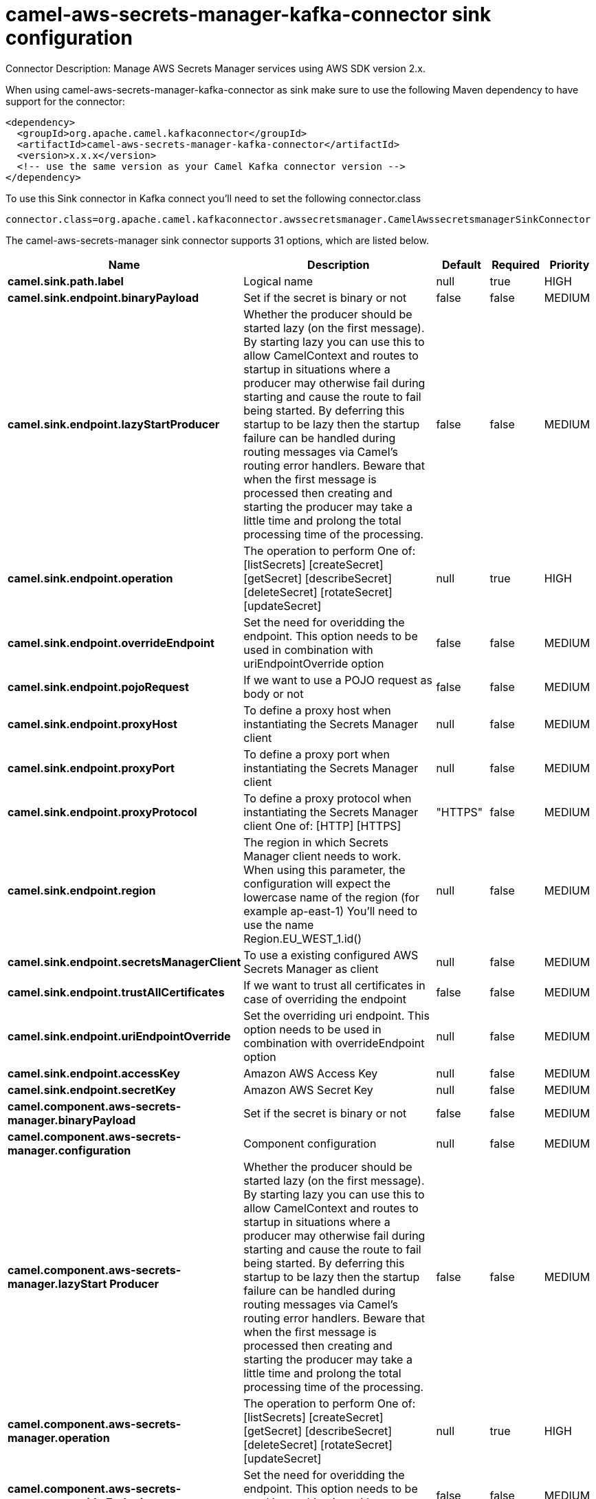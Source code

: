 // kafka-connector options: START
[[camel-aws-secrets-manager-kafka-connector-sink]]
= camel-aws-secrets-manager-kafka-connector sink configuration

Connector Description: Manage AWS Secrets Manager services using AWS SDK version 2.x.

When using camel-aws-secrets-manager-kafka-connector as sink make sure to use the following Maven dependency to have support for the connector:

[source,xml]
----
<dependency>
  <groupId>org.apache.camel.kafkaconnector</groupId>
  <artifactId>camel-aws-secrets-manager-kafka-connector</artifactId>
  <version>x.x.x</version>
  <!-- use the same version as your Camel Kafka connector version -->
</dependency>
----

To use this Sink connector in Kafka connect you'll need to set the following connector.class

[source,java]
----
connector.class=org.apache.camel.kafkaconnector.awssecretsmanager.CamelAwssecretsmanagerSinkConnector
----


The camel-aws-secrets-manager sink connector supports 31 options, which are listed below.



[width="100%",cols="2,5,^1,1,1",options="header"]
|===
| Name | Description | Default | Required | Priority
| *camel.sink.path.label* | Logical name | null | true | HIGH
| *camel.sink.endpoint.binaryPayload* | Set if the secret is binary or not | false | false | MEDIUM
| *camel.sink.endpoint.lazyStartProducer* | Whether the producer should be started lazy (on the first message). By starting lazy you can use this to allow CamelContext and routes to startup in situations where a producer may otherwise fail during starting and cause the route to fail being started. By deferring this startup to be lazy then the startup failure can be handled during routing messages via Camel's routing error handlers. Beware that when the first message is processed then creating and starting the producer may take a little time and prolong the total processing time of the processing. | false | false | MEDIUM
| *camel.sink.endpoint.operation* | The operation to perform One of: [listSecrets] [createSecret] [getSecret] [describeSecret] [deleteSecret] [rotateSecret] [updateSecret] | null | true | HIGH
| *camel.sink.endpoint.overrideEndpoint* | Set the need for overidding the endpoint. This option needs to be used in combination with uriEndpointOverride option | false | false | MEDIUM
| *camel.sink.endpoint.pojoRequest* | If we want to use a POJO request as body or not | false | false | MEDIUM
| *camel.sink.endpoint.proxyHost* | To define a proxy host when instantiating the Secrets Manager client | null | false | MEDIUM
| *camel.sink.endpoint.proxyPort* | To define a proxy port when instantiating the Secrets Manager client | null | false | MEDIUM
| *camel.sink.endpoint.proxyProtocol* | To define a proxy protocol when instantiating the Secrets Manager client One of: [HTTP] [HTTPS] | "HTTPS" | false | MEDIUM
| *camel.sink.endpoint.region* | The region in which Secrets Manager client needs to work. When using this parameter, the configuration will expect the lowercase name of the region (for example ap-east-1) You'll need to use the name Region.EU_WEST_1.id() | null | false | MEDIUM
| *camel.sink.endpoint.secretsManagerClient* | To use a existing configured AWS Secrets Manager as client | null | false | MEDIUM
| *camel.sink.endpoint.trustAllCertificates* | If we want to trust all certificates in case of overriding the endpoint | false | false | MEDIUM
| *camel.sink.endpoint.uriEndpointOverride* | Set the overriding uri endpoint. This option needs to be used in combination with overrideEndpoint option | null | false | MEDIUM
| *camel.sink.endpoint.accessKey* | Amazon AWS Access Key | null | false | MEDIUM
| *camel.sink.endpoint.secretKey* | Amazon AWS Secret Key | null | false | MEDIUM
| *camel.component.aws-secrets-manager.binaryPayload* | Set if the secret is binary or not | false | false | MEDIUM
| *camel.component.aws-secrets-manager.configuration* | Component configuration | null | false | MEDIUM
| *camel.component.aws-secrets-manager.lazyStart Producer* | Whether the producer should be started lazy (on the first message). By starting lazy you can use this to allow CamelContext and routes to startup in situations where a producer may otherwise fail during starting and cause the route to fail being started. By deferring this startup to be lazy then the startup failure can be handled during routing messages via Camel's routing error handlers. Beware that when the first message is processed then creating and starting the producer may take a little time and prolong the total processing time of the processing. | false | false | MEDIUM
| *camel.component.aws-secrets-manager.operation* | The operation to perform One of: [listSecrets] [createSecret] [getSecret] [describeSecret] [deleteSecret] [rotateSecret] [updateSecret] | null | true | HIGH
| *camel.component.aws-secrets-manager.override Endpoint* | Set the need for overidding the endpoint. This option needs to be used in combination with uriEndpointOverride option | false | false | MEDIUM
| *camel.component.aws-secrets-manager.pojoRequest* | If we want to use a POJO request as body or not | false | false | MEDIUM
| *camel.component.aws-secrets-manager.proxyHost* | To define a proxy host when instantiating the Secrets Manager client | null | false | MEDIUM
| *camel.component.aws-secrets-manager.proxyPort* | To define a proxy port when instantiating the Secrets Manager client | null | false | MEDIUM
| *camel.component.aws-secrets-manager.proxyProtocol* | To define a proxy protocol when instantiating the Secrets Manager client One of: [HTTP] [HTTPS] | "HTTPS" | false | MEDIUM
| *camel.component.aws-secrets-manager.region* | The region in which Secrets Manager client needs to work. When using this parameter, the configuration will expect the lowercase name of the region (for example ap-east-1) You'll need to use the name Region.EU_WEST_1.id() | null | false | MEDIUM
| *camel.component.aws-secrets-manager.secretsManager Client* | To use a existing configured AWS Secrets Manager as client | null | false | MEDIUM
| *camel.component.aws-secrets-manager.trustAll Certificates* | If we want to trust all certificates in case of overriding the endpoint | false | false | MEDIUM
| *camel.component.aws-secrets-manager.uriEndpoint Override* | Set the overriding uri endpoint. This option needs to be used in combination with overrideEndpoint option | null | false | MEDIUM
| *camel.component.aws-secrets-manager.autowired Enabled* | Whether autowiring is enabled. This is used for automatic autowiring options (the option must be marked as autowired) by looking up in the registry to find if there is a single instance of matching type, which then gets configured on the component. This can be used for automatic configuring JDBC data sources, JMS connection factories, AWS Clients, etc. | true | false | MEDIUM
| *camel.component.aws-secrets-manager.accessKey* | Amazon AWS Access Key | null | false | MEDIUM
| *camel.component.aws-secrets-manager.secretKey* | Amazon AWS Secret Key | null | false | MEDIUM
|===



The camel-aws-secrets-manager sink connector has no converters out of the box.





The camel-aws-secrets-manager sink connector has no transforms out of the box.





The camel-aws-secrets-manager sink connector has no aggregation strategies out of the box.
// kafka-connector options: END
